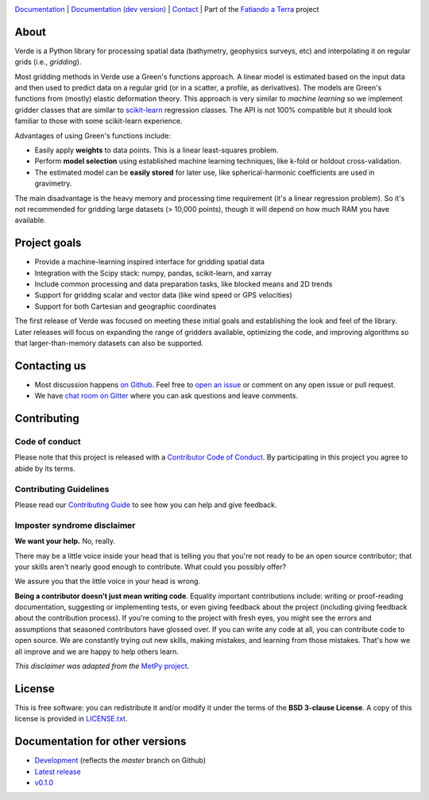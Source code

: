 .. image:: https://github.com/fatiando/verde/raw/master/doc/_static/readme-banner.png
    :alt: Verde

`Documentation <http://www.fatiando.org/verde>`__ |
`Documentation (dev version) <http://www.fatiando.org/verde/dev>`__ |
`Contact <https://gitter.im/fatiando/fatiando>`__ |
Part of the `Fatiando a Terra <https://www.fatiando.org>`__ project


.. image:: http://img.shields.io/pypi/v/verde.svg?style=flat-square
    :alt: Latest version on PyPI
    :target: https://pypi.python.org/pypi/verde
.. image:: http://img.shields.io/travis/fatiando/verde/master.svg?style=flat-square&label=Linux|Mac
    :alt: TravisCI build status
    :target: https://travis-ci.org/fatiando/verde
.. image:: http://img.shields.io/appveyor/ci/fatiando/verde/master.svg?style=flat-square&label=Windows
    :alt: AppVeyor build status
    :target: https://ci.appveyor.com/project/fatiando/verde
.. image:: https://img.shields.io/codecov/c/github/fatiando/verde/master.svg?style=flat-square
    :alt: Test coverage status
    :target: https://codecov.io/gh/fatiando/verde
.. image:: https://img.shields.io/codeclimate/maintainability/fatiando/verde.svg?style=flat-square
    :alt: Code quality status
    :target: https://codeclimate.com/github/fatiando/verde
.. image:: https://img.shields.io/codacy/grade/6b698defc0df47288a634930d41a9d65.svg?style=flat-square&label=codacy
    :alt: Code quality grade on codacy
    :target: https://www.codacy.com/app/leouieda/verde
.. image:: https://img.shields.io/pypi/pyversions/verde.svg?style=flat-square
    :alt: Compatible Python versions.
    :target: https://pypi.python.org/pypi/verde
.. image:: https://img.shields.io/gitter/room/fatiando/fatiando.svg?style=flat-square
    :alt: Chat room on Gitter
    :target: https://gitter.im/fatiando/fatiando


 .. placeholder-for-doc-index


About
-----

Verde is a Python library for processing spatial data (bathymetry, geophysics
surveys, etc) and interpolating it on regular grids (i.e., *gridding*).

Most gridding methods in Verde use a Green's functions approach.
A linear model is estimated based on the input data and then used to predict
data on a regular grid (or in a scatter, a profile, as derivatives).
The models are Green's functions from (mostly) elastic deformation theory.
This approach is very similar to *machine learning* so we implement gridder
classes that are similar to `scikit-learn <http://scikit-learn.org/>`__
regression classes.
The API is not 100% compatible but it should look familiar to those with some
scikit-learn experience.

Advantages of using Green's functions include:

* Easily apply **weights** to data points. This is a linear least-squares
  problem.
* Perform **model selection** using established machine learning techniques,
  like k-fold or holdout cross-validation.
* The estimated model can be **easily stored** for later use, like
  spherical-harmonic coefficients are used in gravimetry.

The main disadvantage is the heavy memory and processing time requirement (it's a linear
regression problem). So it's not recommended for gridding large datasets (> 10,000
points), though it will depend on how much RAM you have available.


Project goals
-------------

* Provide a machine-learning inspired interface for gridding spatial data
* Integration with the Scipy stack: numpy, pandas, scikit-learn, and xarray
* Include common processing and data preparation tasks, like blocked means and 2D trends
* Support for gridding scalar and vector data (like wind speed or GPS velocities)
* Support for both Cartesian and geographic coordinates

The first release of Verde was focused on meeting these initial goals and establishing
the look and feel of the library. Later releases will focus on expanding the range of
gridders available, optimizing the code, and improving algorithms so that
larger-than-memory datasets can also be supported.


Contacting us
-------------

* Most discussion happens `on Github <https://github.com/fatiando/verde>`__.
  Feel free to `open an issue
  <https://github.com/fatiando/verde/issues/new>`__ or comment
  on any open issue or pull request.
* We have `chat room on Gitter <https://gitter.im/fatiando/fatiando>`__
  where you can ask questions and leave comments.


Contributing
------------

Code of conduct
+++++++++++++++

Please note that this project is released with a
`Contributor Code of Conduct <https://github.com/fatiando/verde/blob/master/CODE_OF_CONDUCT.md>`__.
By participating in this project you agree to abide by its terms.

Contributing Guidelines
+++++++++++++++++++++++

Please read our
`Contributing Guide <https://github.com/fatiando/verde/blob/master/CONTRIBUTING.md>`__
to see how you can help and give feedback.

Imposter syndrome disclaimer
++++++++++++++++++++++++++++

**We want your help.** No, really.

There may be a little voice inside your head that is telling you that you're
not ready to be an open source contributor; that your skills aren't nearly good
enough to contribute.
What could you possibly offer?

We assure you that the little voice in your head is wrong.

**Being a contributor doesn't just mean writing code**.
Equality important contributions include:
writing or proof-reading documentation, suggesting or implementing tests, or
even giving feedback about the project (including giving feedback about the
contribution process).
If you're coming to the project with fresh eyes, you might see the errors and
assumptions that seasoned contributors have glossed over.
If you can write any code at all, you can contribute code to open source.
We are constantly trying out new skills, making mistakes, and learning from
those mistakes.
That's how we all improve and we are happy to help others learn.

*This disclaimer was adapted from the*
`MetPy project <https://github.com/Unidata/MetPy>`__.


License
-------

This is free software: you can redistribute it and/or modify it under the terms
of the **BSD 3-clause License**. A copy of this license is provided in
`LICENSE.txt <https://github.com/fatiando/verde/blob/master/LICENSE.txt>`__.


Documentation for other versions
--------------------------------

* `Development <http://www.fatiando.org/verde/dev>`__ (reflects the *master* branch on
  Github)
* `Latest release <http://www.fatiando.org/verde/latest>`__
* `v0.1.0 <http://www.fatiando.org/verde/v0.1a0>`__
